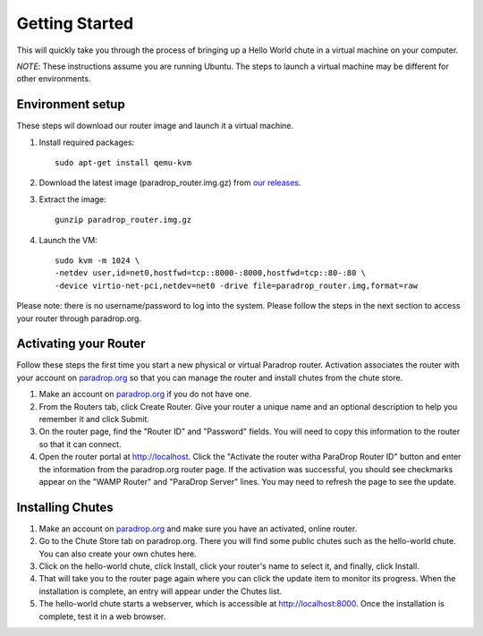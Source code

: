 Getting Started
===============

This will quickly take you through the process of bringing up a Hello World chute in a virtual machine on your computer.

*NOTE*: These instructions assume you are running Ubuntu.  The steps to launch a virtual machine may be different for other environments.

Environment setup
-----------------

These steps wil download our router image and launch it a virtual machine.

1. Install required packages::

    sudo apt-get install qemu-kvm

2. Download the latest image (paradrop_router.img.gz) from `our releases <https://paradrop.org/release/2017-01-09/>`_.
3. Extract the image::

    gunzip paradrop_router.img.gz

4. Launch the VM::

    sudo kvm -m 1024 \
    -netdev user,id=net0,hostfwd=tcp::8000-:8000,hostfwd=tcp::80-:80 \
    -device virtio-net-pci,netdev=net0 -drive file=paradrop_router.img,format=raw

Please note: there is no username/password to log into the system.  Please follow the steps in the next section to access your router through paradrop.org.


Activating your Router
----------------------

Follow these steps the first time you start a new physical or virtual Paradrop router.  Activation associates the router with your account on `paradrop.org <https://paradrop.org>`_ so that you can manage the router and install chutes from the chute store.

1. Make an account on `paradrop.org <https://paradrop.org>`_ if you do not have one.
2. From the Routers tab, click Create Router.  Give your router a unique name and an optional description to help you remember it and click Submit.
3. On the router page, find the "Router ID" and "Password" fields.  You will need to copy this information to the router so that it can connect.
4. Open the router portal at `http://localhost <http://localhost>`_.  Click the "Activate the router witha ParaDrop Router ID" button and enter the information from the paradrop.org router page.  If the activation was successful, you should see checkmarks appear on the "WAMP Router" and "ParaDrop Server" lines.  You may need to refresh the page to see the update.

Installing Chutes
-----------------

1. Make an account on `paradrop.org <https://paradrop.org>`_ and make sure you have an activated, online router.
2. Go to the Chute Store tab on paradrop.org.  There you will find some public chutes such as the hello-world chute.  You can also create your own chutes here.
3. Click on the hello-world chute,  click Install, click your router's name to select it, and finally, click Install.
4. That will take you to the router page again where you can click the update item to monitor its progress.  When the installation is complete, an entry will appear under the Chutes list.
5. The hello-world chute starts a webserver, which is accessible at `http://localhost:8000 <http://localhost:8000>`_.  Once the installation is complete, test it in a web browser.
